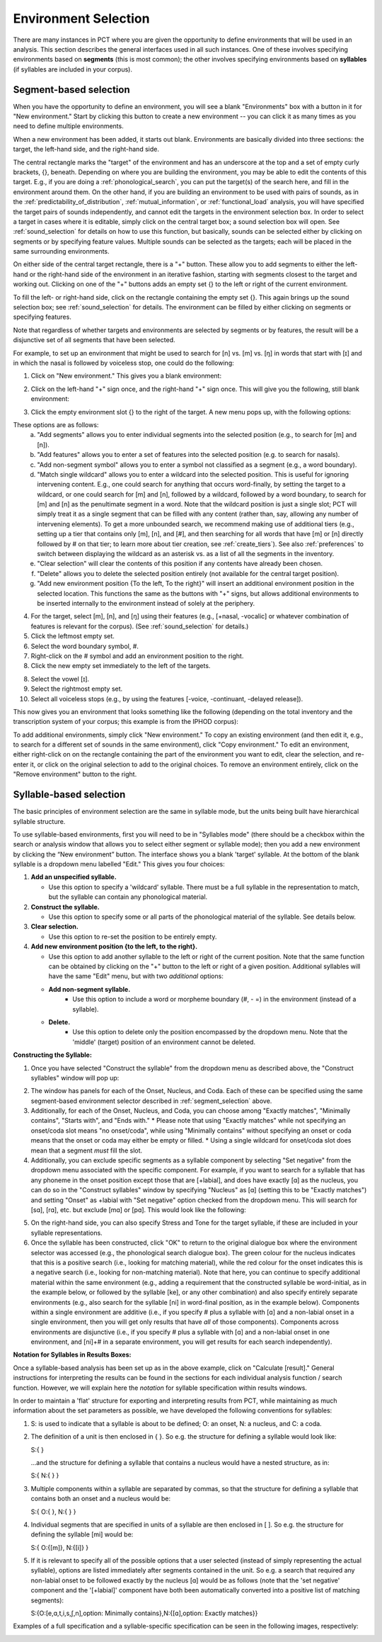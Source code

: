 .. _environment_selection:

**********************
Environment Selection
**********************

There are many instances in PCT where you are given the opportunity to
define environments that will be used in an analysis. This section
describes the general interfaces used in all such instances. One of these
involves specifying environments based on **segments** (this is most common); 
the other involves specifying environments based on **syllables** (if syllables
are included in your corpus).

.. _segment_selection:

Segment-based selection
=======================

When you have the opportunity to define an environment, you will see a
blank "Environments" box with a button in it for "New environment."
Start by clicking this button to create a new environment -- you can
click it as many times as you need to define multiple environments.

When a new environment has been added, it starts out blank. Environments
are basically divided into three sections: the target, the left-hand side,
and the right-hand side.

The central rectangle marks the "target" of the environment and has an
underscore at the top and a set of empty curly brackets, {}, beneath.
Depending on where you are building the environment, you may be able to
edit the contents of this target. E.g., if you are doing a
:ref:`phonological_search`, you can put the target(s) of the search
here, and fill in the environment around them. On the other hand, if
you are building an environment to be used with pairs of sounds, as in
the :ref:`predictability_of_distribution`, :ref:`mutual_information`,
or :ref:`functional_load` analysis, you will have specified the target
pairs of sounds independently, and cannot edit the targets in the
environment selection box. In order to select a target in cases where
it is editable, simply click on the central target box; a sound
selection box will open. See :ref:`sound_selection` for details on how
to use this function, but basically, sounds can be selected either by
clicking on segments or by specifying feature values. Multiple sounds
can be selected as the targets; each will be placed in the same
surrounding environments.

On either side of the central target rectangle, there is a "+" button.
These allow you to add segments to either the left-hand or the right-hand
side of the environment in an iterative fashion, starting with segments
closest to the target and working out. Clicking on one of the "+" buttons
adds an empty set {} to the left or right of the current environment.

To fill the left- or right-hand side, click on the rectangle containing
the empty set {}. This again brings up the sound selection box; see
:ref:`sound_selection` for details. The environment can be filled by
either clicking on segments or specifying features.

Note that regardless of whether targets and environments are selected
by segments or by features, the result will be a disjunctive set of
all segments that have been selected.

For example, to set up an environment that might be used to search for
[n] vs. [m] vs. [ŋ] in words that start with [ɪ] and in which the nasal
is followed by voiceless stop, one could do the following:

1. Click on "New environment." This gives you a blank environment:

.. image:: static/environment1.png
   :width: 90%
   :align: center

2. Click on the left-hand "+" sign once, and the right-hand "+" sign once. This will give you the following, still blank environment:

.. image:: static/environment2.png
   :width: 90%
   :align: center

3. Click the empty environment slot {} to the right of the target. A new menu pops up, with the following options:

.. image:: static/environment3.png
   :width: 90%
   :align: center

These options are as follows:
   a. "Add segments" allows you to enter individual segments into the selected position (e.g., to search for [m] and [n]).
   b. "Add features" allows you to enter a set of features into the selected position (e.g. to search for nasals).
   c. "Add non-segment symbol" allows you to enter a symbol not classified as a segment (e.g., a word boundary).
   d. "Match single wildcard" allows you to enter a wildcard into the selected position. This is useful for ignoring intervening content. E.g., one could search for anything that occurs word-finally, by setting the target to a wildcard, or one could search for [m] and [n], followed by a wildcard, followed by a word boundary, to search for [m] and [n] as the penultimate segment in a word. Note that the wildcard position is just a single slot; PCT will simply treat it as a single segment that can be filled with any content (rather than, say, allowing any number of intervening elements). To get a more unbounded search, we recommend making use of additional tiers (e.g., setting up a tier that contains only [m], [n], and [#], and then searching for all words that have [m] or [n] directly followed by # on that tier; to learn more about tier creation, see :ref:`create_tiers`). See also :ref:`preferences` to switch between displaying the wildcard as an asterisk vs. as a list of all the segments in the inventory.
   e. "Clear selection" will clear the contents of this position if any contents have already been chosen.
   f. "Delete" allows you to delete the selected position entirely (not available for the central target position).
   g. "Add new environment position {To the left, To the right}" will insert an additional environment position in the selected location. This functions the same as the buttons with "+" signs, but allows additional environments to be inserted internally to the environment instead of solely at the periphery.

4. For the target, select [m], [n], and [ŋ] using their features
   (e.g., [+nasal, -vocalic] or whatever combination of features is
   relevant for the corpus). (See :ref:`sound_selection` for details.) 

5. Click the leftmost empty set.

6. Select the word boundary symbol, #.

7. Right-click on the # symbol and add an environment position to the right. 

8. Click the new empty set immediately to the left of the targets.

8. Select the vowel [ɪ].

9. Select the rightmost empty set.

10. Select all voiceless stops (e.g., by using the features [-voice,
    -continuant, -delayed release]).

This now gives you an environment that looks something like the following
(depending on the total inventory and the transcription system of your
corpus; this example is from the IPHOD corpus):

.. image:: static/environment4.png
   :width: 90%
   :align: center

To add additional environments, simply click "New environment." To copy an existing environment (and then edit it, e.g., to search for a different set of sounds in the same environment), click "Copy environment." To edit
an environment, either right-click on on the rectangle containing the part
of the environment you want to edit, clear the selection, and re-enter it, or click on the original selection to add to the original choices. To remove an environment entirely, click on the "Remove environment" button to the right.

.. _syllable_selection:

Syllable-based selection
========================

The basic principles of environment selection are the same in syllable mode, but the units being built have hierarchical syllable structure. 

To use syllable-based environments, first you will need to be in "Syllables mode" (there should be a checkbox within the search or analysis window that allows you to select either segment or syllable mode); then you add a new environment by clicking the “New environment” button.
The interface shows you a blank 'target' syllable. At the bottom of the blank syllable is a dropdown menu labelled "Edit." This gives you four choices:


1. **Add an unspecified syllable.**

   * Use this option to specify a 'wildcard' syllable. There must be a full syllable in the representation to match, but the syllable can contain any phonological material.

2. **Construct the syllable.** 

   * Use this option to specify some or all parts of the phonological material of the syllable. See details below.

3. **Clear selection.**
  
   * Use this option to re-set the position to be entirely empty.

4. **Add new environment position {to the left, to the right}.**

   * Use this option to add another syllable to the left or right of the current position. Note that the same function can be obtained by clicking on the "+" button to the left or right of a given position. Additional syllables will have the same "Edit" menu, but with two *additional* options:

   * **Add non-segment syllable.**
      * Use this option to include a word or morpheme boundary (#, - =) in the environment (instead of a syllable).
   
   * **Delete.**   
      * Use this option to delete only the position encompassed by the dropdown menu. Note that the 'middle' (target) position of an environment cannot be deleted.

**Constructing the Syllable:**

1. Once you have selected "Construct the syllable" from the dropdown menu as described above, the "Construct syllables" window will pop up:

.. image:: static/construct_syllables.png
   :width: 90%
   :align: center

2. The window has panels for each of the Onset, Nucleus, and Coda. Each of these can be specified using the same segment-based environment selector described in :ref:`segment_selection` above.

3. Additionally, for each of the Onset, Nucleus, and Coda, you can choose among "Exactly matches", "Minimally contains", "Starts with", and "Ends with."
   * Please note that using "Exactly matches" while not specifying an onset/coda slot means "no onset/coda", while using "Minimally contains" without specifying an
   onset or coda means that the onset or coda may either be empty or filled. 
   * Using a single wildcard for onset/coda slot does mean that a segment *must* fill the slot.

4. Additionally, you can exclude specific segments as a syllable component by selecting "Set negative" from the dropdown menu associated with the specific component. For example, if you want to search for a syllable that has any phoneme in the onset position except those that are [+labial], and does have exactly [ɑ] as the nucleus, you can do so in
   the "Construct syllables" window by specifying "Nucleus" as [ɑ] (setting this to be "Exactly matches") and setting "Onset" as +labial with "Set negative" option checked from
   the dropdown menu. This will search for [sɑ], [rɑ], etc. but exclude [mɑ] or [pɑ]. This would look like the following:

.. image:: static/non-labial_onset_plus_A.png
   :width: 90%
   :align: center
   
5. On the right-hand side, you can also specify Stress and Tone for the target syllable, if these are included in your syllable representations.

6. Once the syllable has been constructed, click "OK" to return to the original dialogue box where the environment selector was accessed (e.g., the phonological search dialogue box). The green colour for the nucleus indicates that this is a positive search (i.e., looking for matching material), while the red colour for the onset indicates this is a negative search (i.e., looking for non-matching material). Note that here, you can continue to specify additional material within the same environment (e.g., adding a requirement that the constructed syllable be word-initial, as in the example below, or followed by the syllable [ke], or any other combination) and also specify entirely separate environments (e.g., also search for the syllable [ni] in word-final position, as in the example below). Components within a single environment are additive (i.e., if you specify # plus a syllable with [ɑ] and a non-labial onset in a single environment, then you will get only results that have *all* of those components). Components across environments are disjunctive (i.e., if you specify # plus a syllable with [ɑ] and a non-labial onset in one environment, and [ni]+# in a separate environment, you will get results for each search independently).

.. image:: static/two_separate_syllable_searches.png
   :width: 90%
   :align: center

.. _syllable_notation:

**Notation for Syllables in Results Boxes:**
   
Once a syllable-based analysis has been set up as in the above example, click on "Calculate [result]." General instructions for interpreting the results can be found in the sections for each individual analysis function / search function. However, we will explain here the *notation* for syllable specification within results windows. 

In order to maintain a 'flat' structure for exporting and interpreting results from PCT, while maintaining as much information about the set parameters as possible, we have developed the following conventions for syllables:

1. S: is used to indicate that a syllable is about to be defined; O: an onset, N: a nucleus, and C: a coda.

2. The definition of a unit is then enclosed in { }. So e.g. the structure for defining a syllable would look like: 

   S:{ } 

   ...and the structure for defining a syllable that contains a nucleus would have a nested structure, as in: 

   S:{ N:{ } }

3. Multiple components within a syllable are separated by commas, so that the structure for defining a syllable that contains both an onset and a nucleus would be: 

   S:{ O:{ }, N:{ } }

4. Individual segments that are specified in units of a syllable are then enclosed in [ ]. So e.g. the structure for defining the syllable [mi] would be: 

   S:{ O:{[m]}, N:{[i]} }

5. If it is relevant to specify all of the possible options that a user selected (instead of simply representing the actual syllable), options are listed immediately after segments contained in the unit. So e.g. a search that required any non-labial onset to be followed exactly by the nucleus [ɑ] would be as follows (note that the 'set negative' component and the '[+labial]' component have both been automatically converted into a positive list of matching segments):

   S:{O:[e,ɑ,t,i,s,ʃ,n],option: Minimally contains},N:{[ɑ],option: Exactly matches}}

Examples of a full specification and a syllable-specific specification can be seen in the following images, respectively:

.. image:: static/two_separate_searches_summary_results.png
   :width: 90%
   :align: center
   
.. image:: static/two_separate_searches_individual_results.png
   :width: 90%
   :align: center
